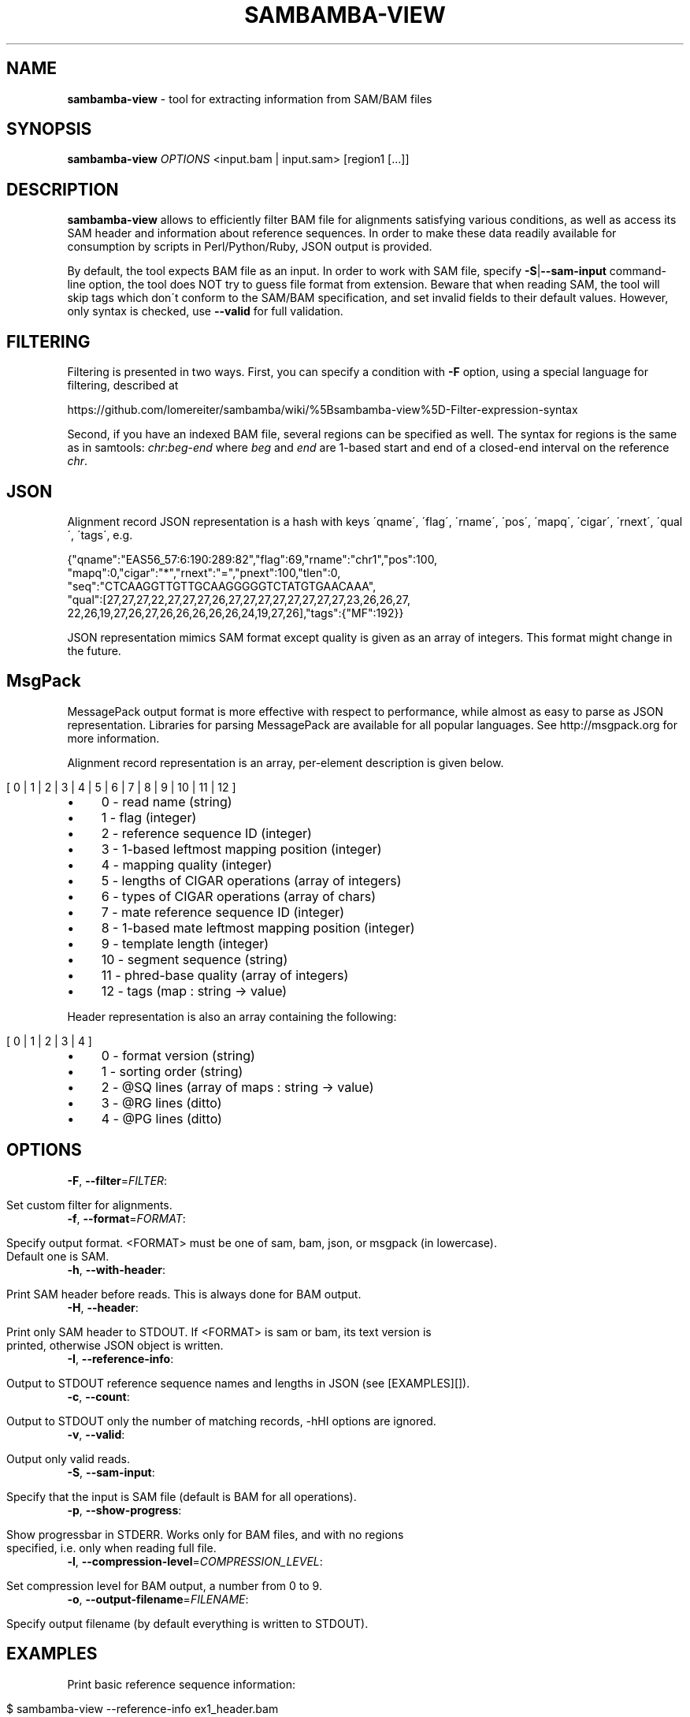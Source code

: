 .\" generated with Ronn/v0.7.3
.\" http://github.com/rtomayko/ronn/tree/0.7.3
.
.TH "SAMBAMBA\-VIEW" "1" "August 2012" "" ""
.
.SH "NAME"
\fBsambamba\-view\fR \- tool for extracting information from SAM/BAM files
.
.SH "SYNOPSIS"
\fBsambamba\-view\fR \fIOPTIONS\fR <input\.bam | input\.sam> [region1 [\.\.\.]]
.
.SH "DESCRIPTION"
\fBsambamba\-view\fR allows to efficiently filter BAM file for alignments satisfying various conditions, as well as access its SAM header and information about reference sequences\. In order to make these data readily available for consumption by scripts in Perl/Python/Ruby, JSON output is provided\.
.
.P
By default, the tool expects BAM file as an input\. In order to work with SAM file, specify \fB\-S\fR|\fB\-\-sam\-input\fR command\-line option, the tool does NOT try to guess file format from extension\. Beware that when reading SAM, the tool will skip tags which don\'t conform to the SAM/BAM specification, and set invalid fields to their default values\. However, only syntax is checked, use \fB\-\-valid\fR for full validation\.
.
.SH "FILTERING"
Filtering is presented in two ways\. First, you can specify a condition with \fB\-F\fR option, using a special language for filtering, described at
.
.P
https://github\.com/lomereiter/sambamba/wiki/%5Bsambamba\-view%5D\-Filter\-expression\-syntax
.
.P
Second, if you have an indexed BAM file, several regions can be specified as well\. The syntax for regions is the same as in samtools: \fIchr\fR:\fIbeg\fR\-\fIend\fR where \fIbeg\fR and \fIend\fR are 1\-based start and end of a closed\-end interval on the reference \fIchr\fR\.
.
.SH "JSON"
Alignment record JSON representation is a hash with keys \'qname\', \'flag\', \'rname\', \'pos\', \'mapq\', \'cigar\', \'rnext\', \'qual\', \'tags\', e\.g\.
.
.P
{"qname":"EAS56_57:6:190:289:82","flag":69,"rname":"chr1","pos":100,
.
.br
"mapq":0,"cigar":"*","rnext":"=","pnext":100,"tlen":0,
.
.br
"seq":"CTCAAGGTTGTTGCAAGGGGGTCTATGTGAACAAA",
.
.br
"qual":[27,27,27,22,27,27,27,26,27,27,27,27,27,27,27,27,23,26,26,27,
.
.br
22,26,19,27,26,27,26,26,26,26,26,24,19,27,26],"tags":{"MF":192}}
.
.P
JSON representation mimics SAM format except quality is given as an array of integers\. This format might change in the future\.
.
.SH "MsgPack"
MessagePack output format is more effective with respect to performance, while almost as easy to parse as JSON representation\. Libraries for parsing MessagePack are available for all popular languages\. See http://msgpack\.org for more information\.
.
.P
Alignment record representation is an array, per\-element description is given below\.
.
.IP "" 4
.
.nf

[ 0 | 1 | 2 | 3 | 4 | 5 | 6 | 7 | 8 | 9 | 10 | 11 | 12 ]
.
.fi
.
.IP "" 0
.
.IP "\(bu" 4
0 \- read name (string)
.
.IP "\(bu" 4
1 \- flag (integer)
.
.IP "\(bu" 4
2 \- reference sequence ID (integer)
.
.IP "\(bu" 4
3 \- 1\-based leftmost mapping position (integer)
.
.IP "\(bu" 4
4 \- mapping quality (integer)
.
.IP "\(bu" 4
5 \- lengths of CIGAR operations (array of integers)
.
.IP "\(bu" 4
6 \- types of CIGAR operations (array of chars)
.
.IP "\(bu" 4
7 \- mate reference sequence ID (integer)
.
.IP "\(bu" 4
8 \- 1\-based mate leftmost mapping position (integer)
.
.IP "\(bu" 4
9 \- template length (integer)
.
.IP "\(bu" 4
10 \- segment sequence (string)
.
.IP "\(bu" 4
11 \- phred\-base quality (array of integers)
.
.IP "\(bu" 4
12 \- tags (map : string \-> value)
.
.IP "" 0
.
.P
Header representation is also an array containing the following:
.
.IP "" 4
.
.nf

[ 0 | 1 | 2 | 3 | 4 ]
.
.fi
.
.IP "" 0
.
.IP "\(bu" 4
0 \- format version (string)
.
.IP "\(bu" 4
1 \- sorting order (string)
.
.IP "\(bu" 4
2 \- @SQ lines (array of maps : string \-> value)
.
.IP "\(bu" 4
3 \- @RG lines (ditto)
.
.IP "\(bu" 4
4 \- @PG lines (ditto)
.
.IP "" 0
.
.SH "OPTIONS"
.
.TP
\fB\-F\fR, \fB\-\-filter\fR=\fIFILTER\fR:
.
.IP "" 4
.
.nf

Set custom filter for alignments\.
.
.fi
.
.IP "" 0

.
.TP
\fB\-f\fR, \fB\-\-format\fR=\fIFORMAT\fR:
.
.IP "" 4
.
.nf

Specify output format\. <FORMAT> must be one of sam, bam, json, or msgpack (in lowercase)\.
Default one is SAM\.
.
.fi
.
.IP "" 0

.
.TP
\fB\-h\fR, \fB\-\-with\-header\fR:
.
.IP "" 4
.
.nf

Print SAM header before reads\. This is always done for BAM output\.
.
.fi
.
.IP "" 0

.
.TP
\fB\-H\fR, \fB\-\-header\fR:
.
.IP "" 4
.
.nf

Print only SAM header to STDOUT\. If <FORMAT> is sam or bam, its text version is
printed, otherwise JSON object is written\.
.
.fi
.
.IP "" 0

.
.TP
\fB\-I\fR, \fB\-\-reference\-info\fR:
.
.IP "" 4
.
.nf

Output to STDOUT reference sequence names and lengths in JSON (see [EXAMPLES][])\.
.
.fi
.
.IP "" 0

.
.TP
\fB\-c\fR, \fB\-\-count\fR:
.
.IP "" 4
.
.nf

Output to STDOUT only the number of matching records, \-hHI options are ignored\.
.
.fi
.
.IP "" 0

.
.TP
\fB\-v\fR, \fB\-\-valid\fR:
.
.IP "" 4
.
.nf

Output only valid reads\.
.
.fi
.
.IP "" 0

.
.TP
\fB\-S\fR, \fB\-\-sam\-input\fR:
.
.IP "" 4
.
.nf

Specify that the input is SAM file (default is BAM for all operations)\.
.
.fi
.
.IP "" 0

.
.TP
\fB\-p\fR, \fB\-\-show\-progress\fR:
.
.IP "" 4
.
.nf

Show progressbar in STDERR\. Works only for BAM files, and with no regions
specified, i\.e\. only when reading full file\.
.
.fi
.
.IP "" 0

.
.TP
\fB\-l\fR, \fB\-\-compression\-level\fR=\fICOMPRESSION_LEVEL\fR:
.
.IP "" 4
.
.nf

Set compression level for BAM output, a number from 0 to 9\.
.
.fi
.
.IP "" 0

.
.TP
\fB\-o\fR, \fB\-\-output\-filename\fR=\fIFILENAME\fR:
.
.IP "" 4
.
.nf

Specify output filename (by default everything is written to STDOUT)\.
.
.fi
.
.IP "" 0

.
.SH "EXAMPLES"
Print basic reference sequence information:
.
.IP "" 4
.
.nf

 $ sambamba\-view \-\-reference\-info ex1_header\.bam
 [{"name":"chr1","length":1575},{"name":"chr2","length":1584}]
.
.fi
.
.IP "" 0
.
.P
Count reads with mapping quality not less than 50:
.
.IP "" 4
.
.nf

 $ sambamba\-view \-c \-F "mapping_quality >= 50" ex1_header\.bam
 3124
.
.fi
.
.IP "" 0
.
.P
Count properly paired reads overlapping 100\.\.200 on chr1:
.
.IP "" 4
.
.nf

 $ sambamba\-view \-c \-F "proper_pair" ex1_header\.bam chr1:100\-200
 39
.
.fi
.
.IP "" 0
.
.P
Output header in JSON format:
.
.IP "" 4
.
.nf

 $ sambamba\-view \-\-header \-\-format=json ex1_header\.bam
 {"format_version":"1\.3","rg_lines":[],
  "sq_lines":[{"sequence_length":1575,"species":"","uri":"",
  "sequence_name":"chr1","assembly":"","md5":""},
  {"sequence_length":1584,"species":"","uri":"",
  "sequence_name":"chr2","assembly":"","md5":""}],
  "sorting_order":"coordinate","pg_lines":[]}
.
.fi
.
.IP "" 0
.
.SH "BUGS"
There\'s no way to see validation error messages or to set validation stringency at the moment\.
